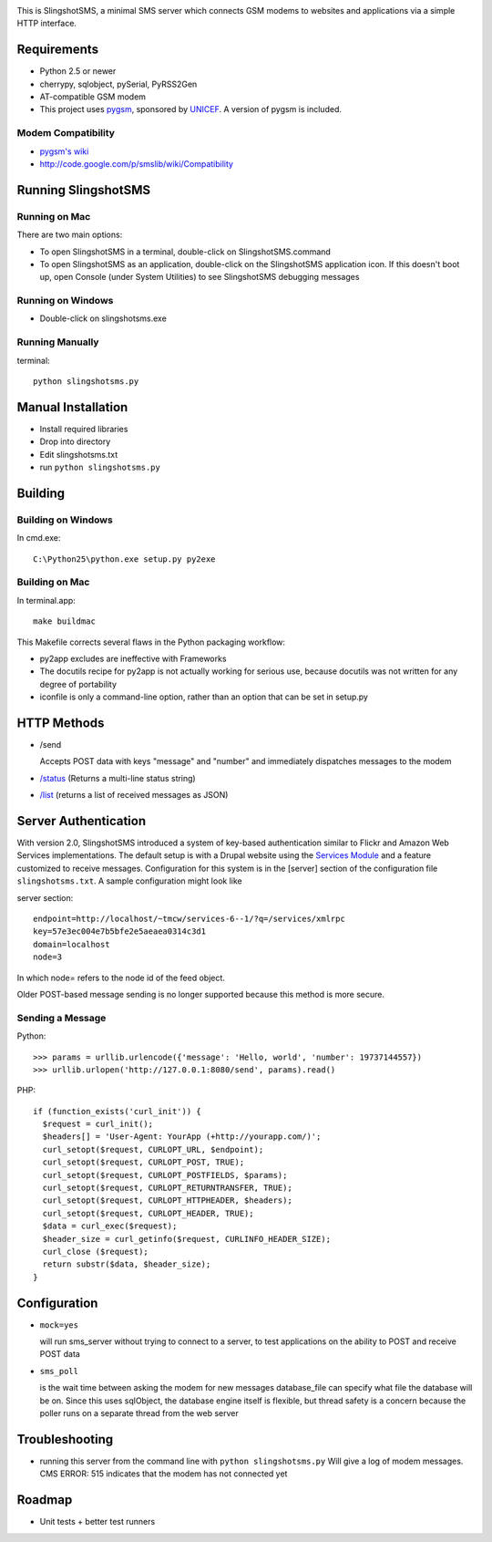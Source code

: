 .. image:: web/logo.png

This is SlingshotSMS, a minimal SMS server which connects GSM modems to 
websites and applications via a simple HTTP interface.

Requirements
============

* Python 2.5 or newer
* cherrypy, sqlobject, pySerial, PyRSS2Gen
* AT-compatible GSM modem
* This project uses `pygsm <http://github.com/rapidsms/pygsm/tree/master/>`_, sponsored by `UNICEF <http://www.unicef.org/>`_. A version of pygsm is included.

Modem Compatibility
-------------------

* `pygsm's wiki <http://wiki.github.com/adammck/pygsm>`_
* http://code.google.com/p/smslib/wiki/Compatibility

Running SlingshotSMS
====================

Running on Mac
--------------

There are two main options:

* To open SlingshotSMS in a terminal, double-click 
  on SlingshotSMS.command
* To open SlingshotSMS as an application, double-click on 
  the SlingshotSMS application icon. If this doesn't boot up,
  open Console (under System Utilities) to see SlingshotSMS debugging
  messages

Running on Windows
------------------

* Double-click on slingshotsms.exe

Running Manually
----------------

terminal::

   python slingshotsms.py

Manual Installation
===================

* Install required libraries
* Drop into directory
* Edit slingshotsms.txt
* run ``python slingshotsms.py``

Building
========

Building on Windows
-------------------

In cmd.exe::

  C:\Python25\python.exe setup.py py2exe

Building on Mac
---------------

In terminal.app::

  make buildmac

This Makefile corrects several flaws in the Python packaging workflow:

* py2app excludes are ineffective with Frameworks
* The docutils recipe for py2app is not actually working 
  for serious use, because docutils was not written for 
  any degree of portability
* iconfile is only a command-line option, rather than an 
  option that can be set in setup.py

HTTP Methods
============

* /send
  
  Accepts POST data with keys "message" and "number" and immediately
  dispatches messages to the modem
* `/status </status>`_ (Returns a multi-line status string)
* `/list </list>`_ (returns a list of received messages as JSON)

Server Authentication
=====================

With version 2.0, SlingshotSMS introduced a system of key-based authentication 
similar to Flickr and Amazon Web Services implementations. The default setup 
is with a Drupal website using the 
`Services Module <http://drupal.org/project/services>`_ and a feature customized 
to receive messages. Configuration for this system is in the [server] section of
the configuration file ``slingshotsms.txt``. A sample configuration might look like


server section::
  
  endpoint=http://localhost/~tmcw/services-6--1/?q=/services/xmlrpc
  key=57e3ec004e7b5bfe2e5aeaea0314c3d1
  domain=localhost
  node=3

In which node= refers to the node id of the feed object.

Older POST-based message sending is no longer supported because this method is 
more secure.

Sending a Message
-----------------

Python::

   >>> params = urllib.urlencode({'message': 'Hello, world', 'number': 19737144557})
   >>> urllib.urlopen('http://127.0.0.1:8080/send', params).read()

PHP::

   if (function_exists('curl_init')) {
     $request = curl_init();
     $headers[] = 'User-Agent: YourApp (+http://yourapp.com/)';
     curl_setopt($request, CURLOPT_URL, $endpoint);
     curl_setopt($request, CURLOPT_POST, TRUE);
     curl_setopt($request, CURLOPT_POSTFIELDS, $params);
     curl_setopt($request, CURLOPT_RETURNTRANSFER, TRUE);
     curl_setopt($request, CURLOPT_HTTPHEADER, $headers);
     curl_setopt($request, CURLOPT_HEADER, TRUE);
     $data = curl_exec($request);
     $header_size = curl_getinfo($request, CURLINFO_HEADER_SIZE);
     curl_close ($request); 
     return substr($data, $header_size);
   } 

.. raw:: html

   <form action="/send" method="POST">
   <input type="text" name="number" value="1973... cell number" />
   <input type="text" name="message" value="Message" />
   <input type="submit" value="Send" />
   </form>

Configuration
=============
    
* ``mock=yes``
  
  will run sms_server without trying to connect to a server, to test 
  applications on the ability to POST and receive POST data

* ``sms_poll``
  
  is the wait time between asking the modem for new messages
  database_file can specify what file the database will be on. Since this uses 
  sqlObject, the database engine itself is flexible, but thread safety is a concern
  because the poller runs on a separate thread from the web server

Troubleshooting
===============

* running this server from the command line with ``python slingshotsms.py``
  Will give a log of modem messages.
  CMS ERROR: 515 indicates that the modem has not connected yet

Roadmap
=======

* Unit tests + better test runners

